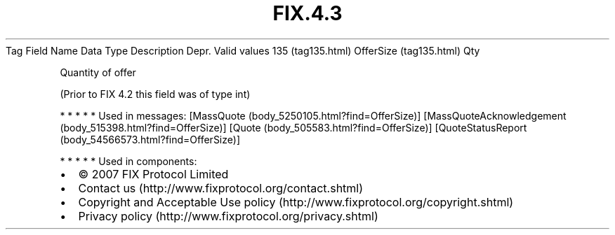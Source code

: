 .TH FIX.4.3 "" "" "Tag #135"
Tag
Field Name
Data Type
Description
Depr.
Valid values
135 (tag135.html)
OfferSize (tag135.html)
Qty
.PP
Quantity of offer
.PP
(Prior to FIX 4.2 this field was of type int)
.PP
   *   *   *   *   *
Used in messages:
[MassQuote (body_5250105.html?find=OfferSize)]
[MassQuoteAcknowledgement (body_515398.html?find=OfferSize)]
[Quote (body_505583.html?find=OfferSize)]
[QuoteStatusReport (body_54566573.html?find=OfferSize)]
.PP
   *   *   *   *   *
Used in components:

.PD 0
.P
.PD

.PP
.PP
.IP \[bu] 2
© 2007 FIX Protocol Limited
.IP \[bu] 2
Contact us (http://www.fixprotocol.org/contact.shtml)
.IP \[bu] 2
Copyright and Acceptable Use policy (http://www.fixprotocol.org/copyright.shtml)
.IP \[bu] 2
Privacy policy (http://www.fixprotocol.org/privacy.shtml)
